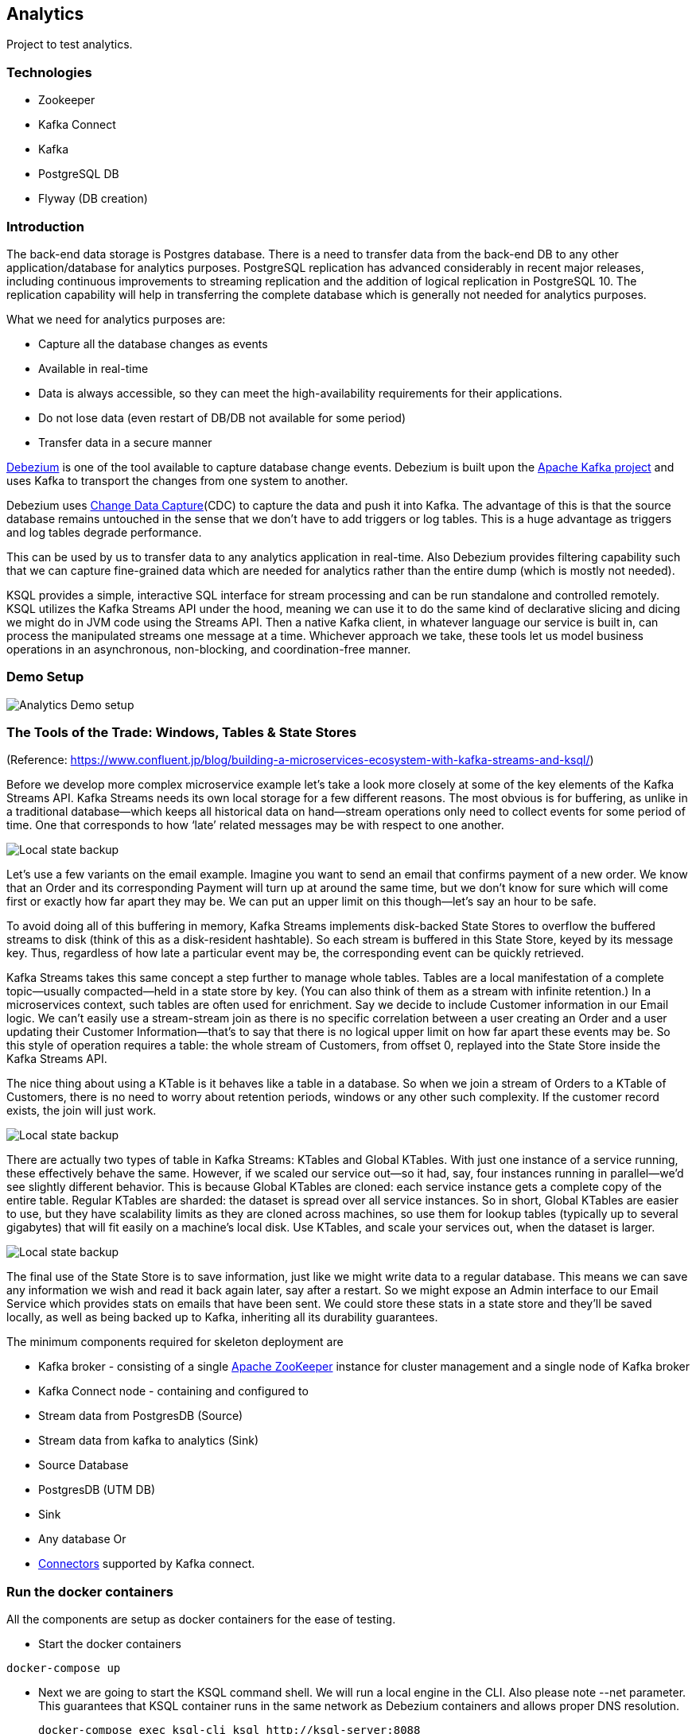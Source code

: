 ## Analytics

Project to test analytics.

### Technologies
* Zookeeper
* Kafka Connect
* Kafka
* PostgreSQL DB
* Flyway (DB creation)

### Introduction
The back-end data storage is Postgres database.
There is a need to transfer data from the back-end DB to any other application/database for analytics purposes.
PostgreSQL replication has advanced considerably in recent major releases, including continuous improvements to
streaming replication and the addition of logical replication in PostgreSQL 10.
The replication capability will help in transferring the complete database which is generally not
needed for analytics purposes.

What we need for analytics purposes are:

- Capture all the database changes as events
- Available in real-time
- Data is always accessible, so they can meet the high-availability requirements for their applications.
- Do not lose data (even restart of DB/DB not available for some period)
- Transfer data in a secure manner

https://debezium.io/[Debezium] is one of the tool available to capture database change events.
Debezium is built upon the https://kafka.apache.org/[Apache Kafka project] and uses Kafka to
transport the changes from one system to another.

Debezium uses https://en.wikipedia.org/wiki/Change_data_capture[Change Data Capture](CDC) to
capture the data and push it into Kafka. The advantage of this is that the source database remains
untouched in the sense that we don’t have to add triggers or log tables. This is a huge advantage
as triggers and log tables degrade performance.

This can be used by us to transfer data to any analytics application in real-time.
Also Debezium provides filtering capability such that we can capture fine-grained data
which are needed for analytics rather than the entire dump (which is mostly not needed).

KSQL provides a simple, interactive SQL interface for stream processing and can be run standalone and
controlled remotely. KSQL utilizes the Kafka Streams API under the hood, meaning we can use it to
do the same kind of declarative slicing and dicing we might do in JVM code using the Streams API.
Then a native Kafka client, in whatever language our service is built in, can process the manipulated
streams one message at a time. Whichever approach we take, these tools let us model business
operations in an asynchronous, non-blocking, and coordination-free manner.

### Demo Setup

ifndef::imagesdir[:imagesdir: images]
image::analytics-demo.png[Analytics Demo setup]


### The Tools of the Trade: Windows, Tables & State Stores
(Reference: https://www.confluent.jp/blog/building-a-microservices-ecosystem-with-kafka-streams-and-ksql/)

Before we develop more complex microservice example let’s take a look more closely at some of the key elements of the Kafka Streams API. Kafka Streams needs its own local storage for a few different reasons. The most obvious is for buffering, as unlike in a traditional database—which keeps all historical data on hand—stream operations only need to collect events for some period of time. One that corresponds to how ‘late’ related messages may be with respect to one another.

ifndef::imagesdir[:imagesdir: images]
image::stream-stream-join.png[Local state backup]

Let’s use a few variants on the email example. Imagine you want to send an email that confirms payment of a new order. We know that an Order and its corresponding Payment will turn up at around the same time, but we don’t know for sure which will come first or exactly how far apart they may be. We can put an upper limit on this though—let’s say an hour to be safe.

To avoid doing all of this buffering in memory, Kafka Streams implements disk-backed State Stores to overflow the buffered streams to disk (think of this as a disk-resident hashtable). So each stream is buffered in this State Store, keyed by its message key. Thus, regardless of how late a particular event may be, the corresponding event can be quickly retrieved.

Kafka Streams takes this same concept a step further to manage whole tables. Tables are a local manifestation of a complete topic—usually compacted—held in a state store by key. (You can also think of them as a stream with infinite retention.) In a microservices context, such tables are often used for enrichment. Say we decide to include Customer information in our Email logic. We can’t easily use a stream-stream join as there is no specific correlation between a user creating an Order and a user updating their Customer Information—that’s to say that there is no logical upper limit on how far apart these events may be. So this style of operation requires a table: the whole stream of Customers, from offset 0, replayed into the State Store inside the Kafka Streams API.

The nice thing about using a KTable is it behaves like a table in a database. So when we join a stream of Orders to a KTable of Customers, there is no need to worry about retention periods, windows or any other such complexity. If the customer record exists, the join will just work.

ifndef::imagesdir[:imagesdir: images]
image::stream-table-join.png[Local state backup]

There are actually two types of table in Kafka Streams: KTables and Global KTables. With just one instance of a service running, these effectively behave the same. However, if we scaled our service out—so it had, say, four instances running in parallel—we’d see slightly different behavior. This is because Global KTables are cloned: each service instance gets a complete copy of the entire table. Regular KTables are sharded: the dataset is spread over all service instances. So in short, Global KTables are easier to use, but they have scalability limits as they are cloned across machines, so use them for lookup tables (typically up to several gigabytes) that will fit easily on a machine’s local disk. Use KTables, and scale your services out, when the dataset is larger.

ifndef::imagesdir[:imagesdir: images]
image::local-state-backup.png[Local state backup]

The final use of the State Store is to save information, just like we might write data to a regular database. This means we can save any information we wish and read it back again later, say after a restart. So we might expose an Admin interface to our Email Service which provides stats on emails that have been sent. We could store these stats in a state store and they’ll be saved locally, as well as being backed up to Kafka, inheriting all its durability guarantees.

The minimum components required for skeleton deployment are

- Kafka broker - consisting of a single https://zookeeper.apache.org/[Apache ZooKeeper] instance for cluster management and a
single node of Kafka broker
- Kafka Connect node - containing and configured to
- Stream data from PostgresDB (Source)
- Stream data from kafka to analytics (Sink)
- Source Database
- PostgresDB (UTM DB)
- Sink
- Any database Or
- https://docs.confluent.io/current/connect/managing/connectors.html[Connectors] supported by Kafka connect.

### Run the docker containers
All the components are setup as docker containers for the ease of testing.

- Start the docker containers
```bash
docker-compose up
```

- Next we are going to start the KSQL command shell. We will run a local engine in the CLI. Also please note --net parameter. This guarantees that KSQL container runs in the same network as Debezium containers and allows proper DNS resolution.

  docker-compose exec ksql-cli ksql http://ksql-server:8088
  First we will list all Kafka topics that exist in the broker:

  ksql> LIST TOPICS;

- To check the transfer of data from Source (Postgres) to Sink (Postgres).
Login to `services` and `analytics` databases.
```bash
docker exec -it analytics_connect_1 /bin/bash
psql -U services
services =>\d

docker exec -it analytics_connect_1 /bin/bash
psql -U analytics
analytics =>\d
```
- To check the transfer of data from Source (Postgres) to Sink (file sink).
```bash
docker exec -it analytics_connect_1 /bin/bash

# This file will be appended with the data from kafka (as and when the data is updated)
tail -f /tmp/kafka-file.txt
```
- Register kafka connectors. Upon registering the connectors, you will receive the data that already
exists in the source tables (static data) to the destination. The file sink will also be appended
with the static data.
- The UnwrapFromEnvelope SMT is used in the source connector. This allows us to directly map fields from the after part of change records into KSQL statements. Without it, we would need to use EXTRACTJSONFIELD for each field to be extracted from the after part of messages.
```bash
# To register source connectors
./register-connectors -i
# To register sink connectors.
./register-connectors -o
```

- Next we are going to start the KSQL command shell. We will run a local engine in the CLI. Also please note --net parameter.
This guarantees that KSQL container runs in the same network as Debezium containers and allows proper DNS resolution.
```bash 
docker exec -it ksql-cli ksql http://ksql-server:8088
```
First we will list all Kafka topics that exist in the broker:
```bash
ksql> LIST TOPICS;

 Kafka Topic                  | Partitions | Partition Replicas 
----------------------------------------------------------------
 _schemas                     | 1          | 1                  
 dbanalytics.services.address | 1          | 1                  
 dbanalytics.services.class   | 1          | 1                  
 dbanalytics.services.school  | 1          | 1                  
 dbanalytics.services.staff   | 1          | 1                  
 dbanalytics.services.student | 1          | 1                  
 default_ksql_processing_log  | 1          | 1                  
 my_connect_configs           | 1          | 1                  
 my_connect_offsets           | 25         | 1                  
 my_connect_statuses          | 5          | 1                  
----------------------------------------------------------------
```
The topics we are interested in are dbanalytics.services.*

- KSQL processing by default starts with `latest` offsets. We want to process the events already in the topics so we switch processing from `earliest` offsets.
```bash
ksql> SET 'auto.offset.reset' = 'earliest';
Successfully changed local property 'auto.offset.reset' from 'null' to 'earliest'
```


- Monitor kafka connectors
```bash
# To list kafka connectors
curl -i  http://localhost:8083/connectors

# To delete a kafka connector
curl -i -X DELETE http://localhost:8083/connectors/unifly-source-connector

# To restart
curl -i -X POST http://localhost:8083/connectors/unifly-source-connector/restart

```
- Monitor the kafka topic for the messages. Note that we are storing AVRO messages and hence we are using `kafka-avro-console-consumer`.
```bash
docker exec -it analytics_schema-registry_1 /bin/bash

# Start avro console consumer on any topic
/usr/bin/kafka-avro-console-consumer --bootstrap-server kafka:9092 --from-beginning --property schema.registry.url=http://schema-registry:8081 --topic dbutm.services.manufacturer 
```

- Now do any CRUD operations in the source services database. This operation will result in the analytics database.
```bash
docker exec -it analytics_db_1 /bin/bash

# Create some inserts, updates and deletes. After each operation monitor the analytics database 
# to check whether it is updated or not
insert into manufacturer(id, state, unique_identifier, version, name) values(default, 0, 'uuid_testme', 0, 'testme');
insert into vehiculum(id, state, unique_identifier, version) values(1, 0, 'uuid_vehicle_testme', 1);	
insert into trace(id, state, unique_identifier, version, properties) values(1, 0, 'uuid_testme', 1, '{"k1": "v1"}');

update manufacturer set unique_identifier ='uuid_updated_testme1' where name = 'testme';
update vehiculum set unique_identifier ='uuid_updated_vehicle_testme' where id = 1;

delete from manufacturer where name = 'testme';
delete from vehiculum where id = 1;
``` 
- ALTER the schema.
---
**NOTE**

The column that you add needs to be backwards compatible.
For example, we cannot add NOT NULL columns.
---

```bash
alter table vehiculum add column new_column bigint;
insert into vehiculum(id, state, unique_identifier, version, new_column) values(2, 0, 'uuid_vehicle_testme11', 1, 9999);
```

### References
- Debezium - https://debezium.io/
- Debezium github - https://github.com/debezium/debezium
- wal2json - https://github.com/eulerto/wal2json
- Kafka Connect - https://docs.confluent.io/current/connect/index.html
- REST interface: https://docs.confluent.io/current/connect/references/restapi.html#connectors
- Transformations: https://docs.confluent.io/current/connect/transforms/index.html
- Connectors: https://docs.confluent.io/current/connect/managing/index.html
- Blog
- https://www.simple.com/blog/a-change-data-capture-pipeline-from-postgresql-to-kafka
- Bottled water - https://www.confluent.io/blog/bottled-water-real-time-integration-of-postgresql-and-kafka/
- Advantages of AVRO
- https://www.oreilly.com/content/the-problem-of-managing-schemas/
- http://blog.confluent.io/2015/02/25/stream-data-platform-2/?_ga=2.83432086.1219337222.1586335574-652590515.1586335574
- http://martin.kleppmann.com/2012/12/05/schema-evolution-in-avro-protocol-buffers-thrift.html
- Confluent blog posts
- https://www.confluent.io/blog/simplest-useful-kafka-connect-data-pipeline-world-thereabouts-part-1/
    